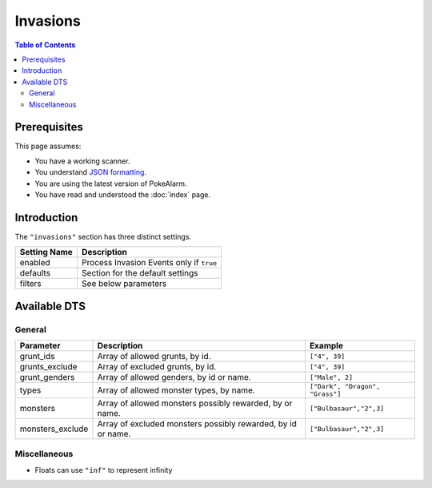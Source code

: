 Invasions
=====================================

.. contents:: Table of Contents
   :depth: 2
   :local:

Prerequisites
-------------------------------------

This page assumes:

+ You have a working scanner.
+ You understand
  `JSON formatting <https://www.w3schools.com/js/js_json_intro.asp>`_.
+ You are using the latest version of PokeAlarm.
+ You have read and understood the :doc:`index` page.

Introduction
-------------------------------------

The ``"invasions"`` section has three distinct settings.

+----------------------+-----------------------------------------------------------+
| Setting Name         | Description                                               |
+======================+===========================================================+
| enabled              | Process Invasion Events only if ``true``                  |
+----------------------+-----------------------------------------------------------+
| defaults             | Section for the default settings                          |
+----------------------+-----------------------------------------------------------+
| filters              | See below parameters                                      |
+----------------------+-----------------------------------------------------------+


Available DTS
-------------------------------------

General
~~~~~~~~~~~~~~~~~~~~~~~~~~~~~~~~~~~~~

=================== ============================================================== ===============================
Parameter           Description                                                    Example
=================== ============================================================== ===============================
grunt_ids           Array of allowed grunts, by id.                                ``["4", 39]``
grunts_exclude      Array of excluded grunts, by id.                               ``["4", 39]``
grunt_genders       Array of allowed genders, by id or name.                       ``["Male", 2]``
types               Array of allowed monster types, by name.                       ``["Dark", "Dragon", "Grass"]`` 
monsters            Array of allowed monsters possibly rewarded, by  or name.      ``["Bulbasaur","2",3]``
monsters_exclude    Array of excluded monsters possibly rewarded, by id or name.   ``["Bulbasaur","2",3]``
=================== ============================================================== ===============================


Miscellaneous
~~~~~~~~~~~~~~~~~~~~~~~~~~~~~~~~~~~~~

=================== ================================================================ ==============================
Parameter           Description                                                      Example
=================== ================================================================ ==============================
min_dist            Min distance of event from set location in miles                 ``0.0`` *
                    or meters (depending on settings).
max_dist            Max distance of event from set location in miles                 ``1000.0`` *
                    or meters (depending on settings).
min_time_left       Minimum time (in seconds) until monster despawns.                ``1000``
max_time_left       Maximum time (in seconds) until monster despawns.                ``2400``
geofences           See :ref:`geofences_filters` page on 'Geofences'                 ``["geofence1","geofence2"]``
exclude_geofences   Opposite of `geofences`. See :ref:`geofences_filters` page.      ``["geofence1","geofence2"]``
min_time            See :ref:`time_dts_filters` page on 'Time DTS'                   ``8:30``
max_time            See :ref:`time_dts_filters` page on 'Time DTS'                   ``22:00``
custom_dts          See :ref:`custom_dts_filters` page on 'Custom DTS'               ``{"dts1":"substitution"}``
is_missing_info     See :ref:`missing_info_filters` page on 'Missing Info'           ``true`` or ``false``
=============== ==================================================================== ==============================

+ Floats can use ``"inf"`` to represent infinity
